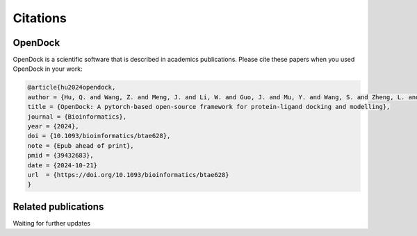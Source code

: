 Citations
=========

OpenDock
-------------

OpenDock is a scientific software that is described in academics publications. Please cite these papers when you used OpenDock in your work:

.. code-block:: bash

    @article{hu2024opendock,
    author = {Hu, Q. and Wang, Z. and Meng, J. and Li, W. and Guo, J. and Mu, Y. and Wang, S. and Zheng, L. and Wei, Y.},
    title = {OpenDock: A pytorch-based open-source framework for protein-ligand docking and modelling},
    journal = {Bioinformatics},
    year = {2024},
    doi = {10.1093/bioinformatics/btae628},
    note = {Epub ahead of print},
    pmid = {39432683},
    date = {2024-10-21}
    url  = {https://doi.org/10.1093/bioinformatics/btae628}
    }


Related publications
--------------------

Waiting for further updates